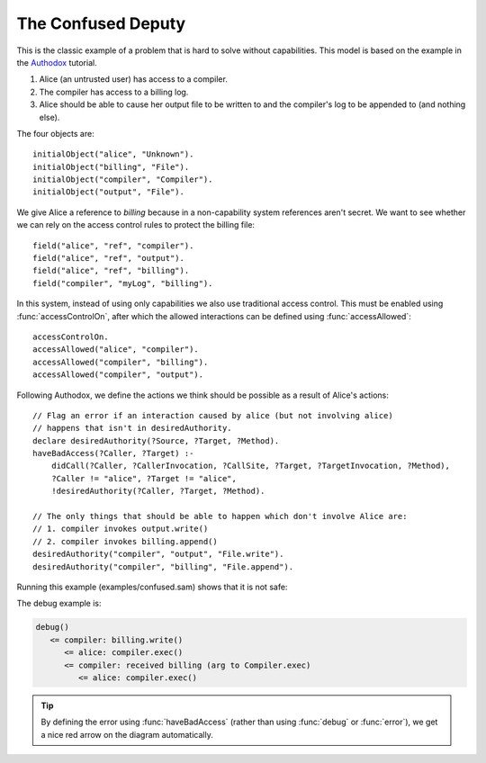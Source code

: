 .. highlight:: java

The Confused Deputy
===================

This is the classic example of a problem that is hard to solve without capabilities. This
model is based on the example in the `Authodox <http://web.comlab.ox.ac.uk/people/toby.murray/tools/authodox>`_ tutorial.

1. Alice (an untrusted user) has access to a compiler.
2. The compiler has access to a billing log.
3. Alice should be able to cause her output file to be written to and the compiler's log to be appended to (and nothing else).

The four objects are::

  initialObject("alice", "Unknown").
  initialObject("billing", "File").
  initialObject("compiler", "Compiler").
  initialObject("output", "File").

We give Alice a reference to `billing` because in a non-capability system references aren't secret. We want to see whether we can rely on
the access control rules to protect the billing file::

  field("alice", "ref", "compiler").
  field("alice", "ref", "output").
  field("alice", "ref", "billing").
  field("compiler", "myLog", "billing").

In this system, instead of using only capabilities we also use traditional access control. This must be enabled using :func:`accessControlOn`, after which
the allowed interactions can be defined using :func:`accessAllowed`::

  accessControlOn.
  accessAllowed("alice", "compiler").
  accessAllowed("compiler", "billing").
  accessAllowed("compiler", "output").

Following Authodox, we define the actions we think should be possible as a result of Alice's actions::

  // Flag an error if an interaction caused by alice (but not involving alice)
  // happens that isn't in desiredAuthority.
  declare desiredAuthority(?Source, ?Target, ?Method).
  haveBadAccess(?Caller, ?Target) :-
      didCall(?Caller, ?CallerInvocation, ?CallSite, ?Target, ?TargetInvocation, ?Method),
      ?Caller != "alice", ?Target != "alice",
      !desiredAuthority(?Caller, ?Target, ?Method).

  // The only things that should be able to happen which don't involve Alice are:
  // 1. compiler invokes output.write()
  // 2. compiler invokes billing.append()
  desiredAuthority("compiler", "output", "File.write").
  desiredAuthority("compiler", "billing", "File.append").

Running this example (examples/confused.sam) shows that it is not safe:

.. image:: _images/confused.png

The debug example is:

.. code-block:: none

  debug()
     <= compiler: billing.write()
        <= alice: compiler.exec()
        <= compiler: received billing (arg to Compiler.exec)
           <= alice: compiler.exec()

.. tip::
  By defining the error using :func:`haveBadAccess` (rather than using :func:`debug` or :func:`error`), we get
  a nice red arrow on the diagram automatically.
